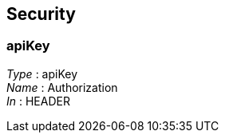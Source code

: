 
[[_authsecurityscheme]]
== Security

[[_authapikey]]
=== apiKey
[%hardbreaks]
__Type__ : apiKey
__Name__ : Authorization
__In__ : HEADER



